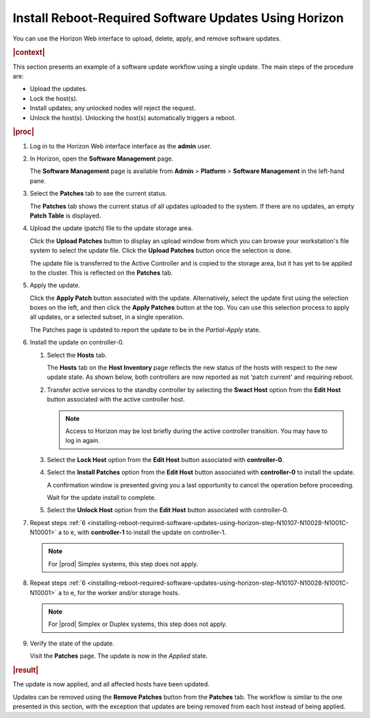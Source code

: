 
.. phg1552920664442
.. _installing-reboot-required-software-updates-using-horizon:

======================================================
Install Reboot-Required Software Updates Using Horizon
======================================================

You can use the Horizon Web interface to upload, delete, apply, and remove
software updates.

.. rubric:: |context|

This section presents an example of a software update workflow using a single
update. The main steps of the procedure are:


.. _installing-reboot-required-software-updates-using-horizon-ul-mbr-wsr-s5:

-   Upload the updates.

-   Lock the host\(s\).

-   Install updates; any unlocked nodes will reject the request.

-   Unlock the host\(s\). Unlocking the host\(s\) automatically triggers a
    reboot.

.. rubric:: |proc|

.. _installing-reboot-required-software-updates-using-horizon-steps-lnt-14y-hjb:

#.  Log in to the Horizon Web interface interface as the **admin** user.

#.  In Horizon, open the **Software Management** page.

    The **Software Management** page is available from **Admin** \> **Platform**
    \> **Software Management** in the left-hand pane.

#.  Select the **Patches** tab to see the current status.

    The **Patches** tab shows the current status of all updates uploaded to the
    system. If there are no updates, an empty **Patch Table** is displayed.

#.  Upload the update \(patch\) file to the update storage area.

    Click the **Upload Patches** button to display an upload window from which
    you can browse your workstation's file system to select the update file.
    Click the **Upload Patches** button once the selection is done.

    The update file is transferred to the Active Controller and is copied to
    the storage area, but it has yet to be applied to the cluster. This is
    reflected on the **Patches** tab.

#.  Apply the update.

    Click the **Apply Patch** button associated with the update. Alternatively,
    select the update first using the selection boxes on the left, and then
    click the **Apply Patches** button at the top. You can use this selection
    process to apply all updates, or a selected subset, in a single operation.

    The Patches page is updated to report the update to be in the
    *Partial-Apply* state.

#.  Install the update on controller-0.

    .. _installing-reboot-required-software-updates-using-horizon-step-N10107-N10028-N1001C-N10001:

    #.  Select the **Hosts** tab.

        The **Hosts** tab on the **Host Inventory** page reflects the new status
        of the hosts with respect to the new update state. As shown below, both
        controllers are now reported as not 'patch current' and requiring
        reboot.

        .. image:: figures/ekn1453233538504.png

    #.  Transfer active services to the standby controller by selecting the
        **Swact Host** option from the **Edit Host** button associated with the
        active controller host.

        .. note::
            Access to Horizon may be lost briefly during the active controller
            transition. You may have to log in again.

    #.  Select the **Lock Host** option from the **Edit Host** button associated
        with **controller-0**.

    #.  Select the **Install Patches** option from the **Edit Host** button
        associated with **controller-0** to install the update.

        A confirmation window is presented giving you a last opportunity to
        cancel the operation before proceeding.

        Wait for the update install to complete.

    #.  Select the **Unlock Host** option from the **Edit Host** button
        associated with controller-0.

#.  Repeat steps :ref:`6
    <installing-reboot-required-software-updates-using-horizon-step-N10107-N10028-N1001C-N10001>`
    a to e, with **controller-1** to install the update on controller-1.

    .. note::
        For |prod| Simplex systems, this step does not apply.

#.  Repeat steps :ref:`6
    <installing-reboot-required-software-updates-using-horizon-step-N10107-N10028-N1001C-N10001>`
    a to e, for the worker and/or storage hosts.

    .. note::
        For |prod| Simplex or Duplex systems, this step does not apply.

#.  Verify the state of the update.

    Visit the **Patches** page. The update is now in the *Applied* state.


.. rubric:: |result|

The update is now applied, and all affected hosts have been updated.

Updates can be removed using the **Remove Patches** button from the **Patches**
tab. The workflow is similar to the one presented in this section, with the
exception that updates are being removed from each host instead of being
applied.
